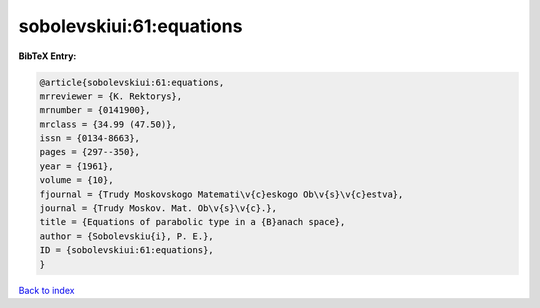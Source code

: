 sobolevskiui:61:equations
=========================

.. :cite:t:`sobolevskiui:61:equations`

.. bibliography:: ../../All.bib

**BibTeX Entry:**

.. code-block:: bibtex

   @article{sobolevskiui:61:equations,
   mrreviewer = {K. Rektorys},
   mrnumber = {0141900},
   mrclass = {34.99 (47.50)},
   issn = {0134-8663},
   pages = {297--350},
   year = {1961},
   volume = {10},
   fjournal = {Trudy Moskovskogo Matemati\v{c}eskogo Ob\v{s}\v{c}estva},
   journal = {Trudy Moskov. Mat. Ob\v{s}\v{c}.},
   title = {Equations of parabolic type in a {B}anach space},
   author = {Sobolevskiu{i}, P. E.},
   ID = {sobolevskiui:61:equations},
   }

`Back to index <../index>`_
